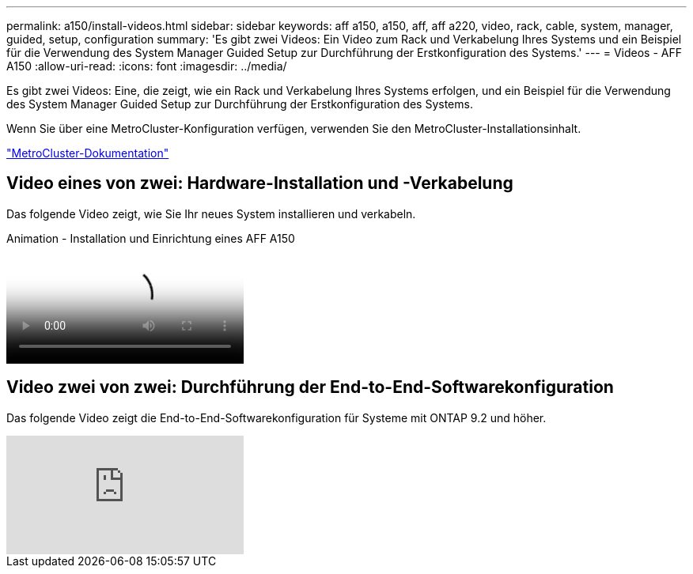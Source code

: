 ---
permalink: a150/install-videos.html 
sidebar: sidebar 
keywords: aff a150, a150, aff, aff a220, video, rack, cable, system, manager, guided, setup, configuration 
summary: 'Es gibt zwei Videos: Ein Video zum Rack und Verkabelung Ihres Systems und ein Beispiel für die Verwendung des System Manager Guided Setup zur Durchführung der Erstkonfiguration des Systems.' 
---
= Videos - AFF A150
:allow-uri-read: 
:icons: font
:imagesdir: ../media/


[role="lead"]
Es gibt zwei Videos: Eine, die zeigt, wie ein Rack und Verkabelung Ihres Systems erfolgen, und ein Beispiel für die Verwendung des System Manager Guided Setup zur Durchführung der Erstkonfiguration des Systems.

Wenn Sie über eine MetroCluster-Konfiguration verfügen, verwenden Sie den MetroCluster-Installationsinhalt.

https://docs.netapp.com/us-en/ontap-metrocluster/index.html["MetroCluster-Dokumentation"^]



== Video eines von zwei: Hardware-Installation und -Verkabelung

Das folgende Video zeigt, wie Sie Ihr neues System installieren und verkabeln.

.Animation - Installation und Einrichtung eines AFF A150
video::561d941a-f387-4eb9-a10a-afb30029eb36[panopto]


== Video zwei von zwei: Durchführung der End-to-End-Softwarekonfiguration

Das folgende Video zeigt die End-to-End-Softwarekonfiguration für Systeme mit ONTAP 9.2 und höher.

video::WAE0afWhj1c?[youtube]